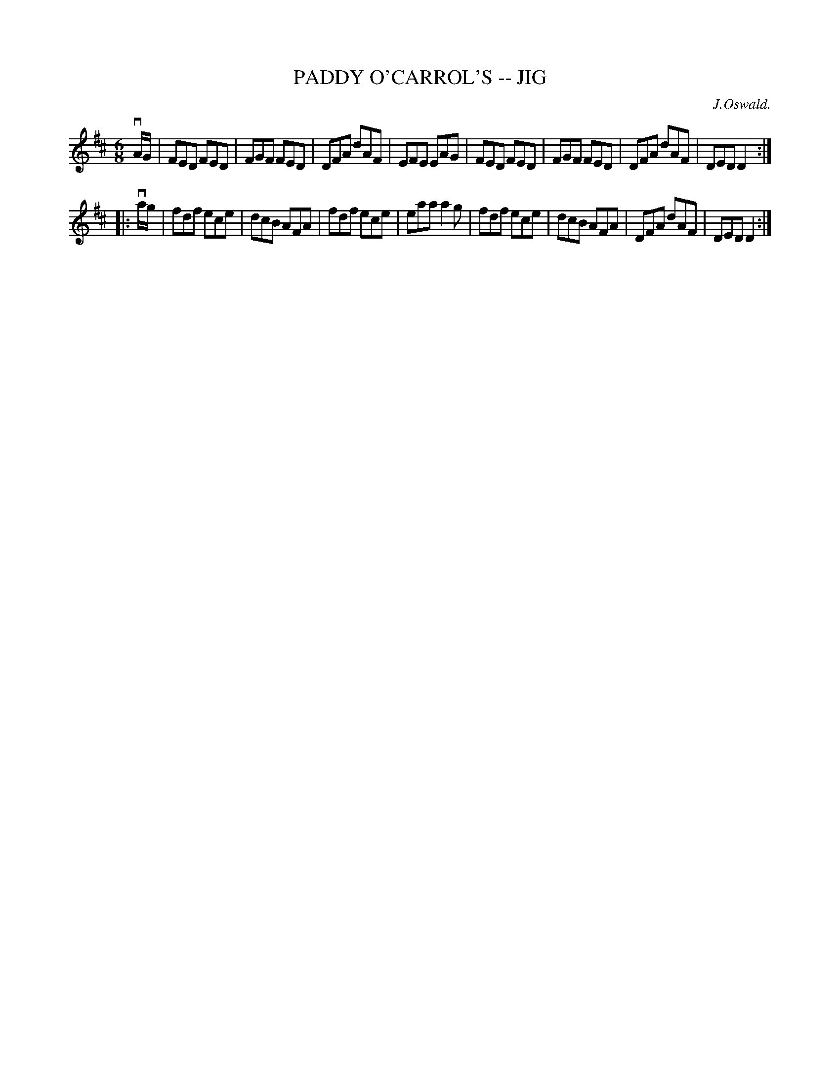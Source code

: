 X: 1
T: PADDY O'CARROL'S -- JIG
C: J.Oswald.
B: Ryan's Mammoth Collection of Fiddle Tunes
R: jig
M: 6/8
L: 1/8
Z: Contributed 20010704234832 by John Chambers jmchambers:rcn.net
K: D
vA/G/ \
| FED FED | FGF FED | DFA dAF | EFE EAG \
| FED FED | FGF FED | DFA dAF | DED D2 :|
|: va/g/ \
| fdf ece | dcB AFA | fdf ece | eaa a2g \
| fdf ece | dcB AFA | DFA dAF | DED D2 :|
